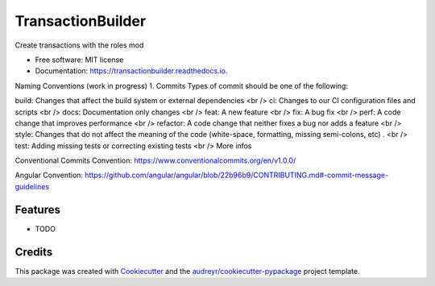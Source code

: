 ==================
TransactionBuilder
==================


.. image:: https://img.shields.io/pypi/v/transactionbuilder.svg
        :target: https://pypi.python.org/pypi/transactionbuilder

.. image:: https://img.shields.io/travis/richymaestro/transactionbuilder.svg
        :target: https://travis-ci.com/richymaestro/transactionbuilder

.. image:: https://readthedocs.org/projects/transactionbuilder/badge/?version=latest
        :target: https://transactionbuilder.readthedocs.io/en/latest/?version=latest
        :alt: Documentation Status




Create transactions with the roles mod


* Free software: MIT license
* Documentation: https://transactionbuilder.readthedocs.io.

Naming Conventions (work in progress)
1. Commits
Types of commit should be one of the following:

build: Changes that affect the build system or external dependencies <br />
ci: Changes to our CI configuration files and scripts <br />
docs: Documentation only changes <br />
feat: A new feature <br /> 
fix: A bug fix <br />
perf: A code change that improves performance <br />
refactor: A code change that neither fixes a bug nor adds a feature <br />
style: Changes that do not affect the meaning of the code (white-space, formatting, missing semi-colons, etc) . <br />
test: Adding missing tests or correcting existing tests <br />
More infos

Conventional Commits Convention: https://www.conventionalcommits.org/en/v1.0.0/

Angular Convention: https://github.com/angular/angular/blob/22b96b9/CONTRIBUTING.md#-commit-message-guidelines



Features
--------

* TODO

Credits
-------

This package was created with Cookiecutter_ and the `audreyr/cookiecutter-pypackage`_ project template.

.. _Cookiecutter: https://github.com/audreyr/cookiecutter
.. _`audreyr/cookiecutter-pypackage`: https://github.com/audreyr/cookiecutter-pypackage
